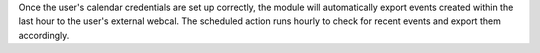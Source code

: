 Once the user's calendar credentials are set up correctly, the module will automatically export events created within the last hour to the user's external webcal. The scheduled action runs hourly to check for recent events and export them accordingly.

